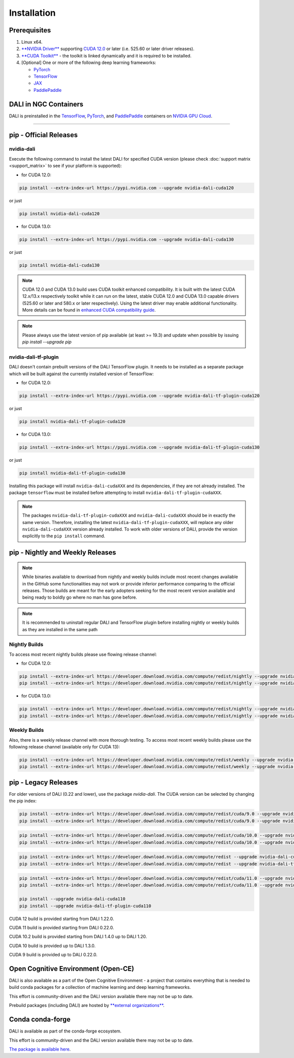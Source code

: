 Installation
============

Prerequisites
-------------

1. Linux x64.
2. `**NVIDIA Driver** <https://www.nvidia.com/drivers>`_ supporting `CUDA 12.0 <https://developer.nvidia.com/cuda-downloads>`__
   or later (i.e. 525.60 or later driver releases).
3. `**CUDA Toolkit** <https://developer.nvidia.com/cuda-downloads>`_ - the toolkit is linked
   dynamically and it is required to be installed.
4. [Optional] One or more of the following deep learning frameworks:

   * `PyTorch <https://pytorch.org>`__
   * `TensorFlow <https://www.tensorflow.org>`__
   * `JAX <https://github.com/google/jax>`__
   * `PaddlePaddle <https://www.paddlepaddle.org.cn/en>`__


DALI in NGC Containers
----------------------

DALI is preinstalled in the `TensorFlow <https://catalog.ngc.nvidia.com/orgs/nvidia/containers/tensorflow>`_,
`PyTorch <https://catalog.ngc.nvidia.com/orgs/nvidia/containers/pytorch>`_,
and `PaddlePaddle <https://catalog.ngc.nvidia.com/orgs/nvidia/containers/paddlepaddle>`_
containers on `NVIDIA GPU Cloud <https://ngc.nvidia.com>`_.

----

.. _pip wheels:

pip - Official Releases
-----------------------


nvidia-dali
^^^^^^^^^^^

Execute the following command to install the latest DALI for specified CUDA version (please check
:doc:`support matrix <support_matrix>` to see if your platform is supported):

* for CUDA 12.0:

.. code-block:: bash

   pip install --extra-index-url https://pypi.nvidia.com --upgrade nvidia-dali-cuda120

or just

.. code-block:: bash

   pip install nvidia-dali-cuda120

* for CUDA 13.0:

.. code-block:: bash

   pip install --extra-index-url https://pypi.nvidia.com --upgrade nvidia-dali-cuda130

or just

.. code-block:: bash

   pip install nvidia-dali-cuda130

.. note::

  CUDA 12.0 and CUDA 13.0 build uses CUDA toolkit enhanced compatibility. It is built with the latest CUDA 12.x/13.x respectively
  toolkit while it can run on the latest, stable CUDA 12.0 and CUDA 13.0 capable drivers (525.60 or later and 580.x or later respectively).
  Using the latest driver may enable additional functionality. More details can be found in
  `enhanced CUDA compatibility guide <https://docs.nvidia.com/deploy/cuda-compatibility/index.html#enhanced-compat-minor-releases>`_.

.. note::

  Please always use the latest version of pip available (at least >= 19.3) and update when possible by issuing `pip install --upgrade pip`

nvidia-dali-tf-plugin
^^^^^^^^^^^^^^^^^^^^^

DALI doesn't contain prebuilt versions of the DALI TensorFlow plugin. It needs to be installed as a separate package
which will be built against the currently installed version of TensorFlow:

* for CUDA 12.0:

.. code-block:: bash

   pip install --extra-index-url https://pypi.nvidia.com --upgrade nvidia-dali-tf-plugin-cuda120

or just

.. code-block:: bash

   pip install nvidia-dali-tf-plugin-cuda120

* for CUDA 13.0:

.. code-block:: bash

   pip install --extra-index-url https://pypi.nvidia.com --upgrade nvidia-dali-tf-plugin-cuda130

or just

.. code-block:: bash

   pip install nvidia-dali-tf-plugin-cuda130

Installing this package will install ``nvidia-dali-cudaXXX`` and its dependencies, if they are not already installed. The package ``tensorflow`` must be installed before attempting to install ``nvidia-dali-tf-plugin-cudaXXX``.

.. note::

  The packages ``nvidia-dali-tf-plugin-cudaXXX`` and ``nvidia-dali-cudaXXX`` should be in exactly the same version.
  Therefore, installing the latest ``nvidia-dali-tf-plugin-cudaXXX``, will replace any older ``nvidia-dali-cudaXXX`` version already installed.
  To work with older versions of DALI, provide the version explicitly to the ``pip install`` command.

pip - Nightly and Weekly Releases
---------------------------------

.. note::

  While binaries available to download from nightly and weekly builds include most recent changes
  available in the GitHub some functionalities may not work or provide inferior performance comparing
  to the official releases. Those builds are meant for the early adopters seeking for the most recent
  version available and being ready to boldly go where no man has gone before.

.. note::

  It is recommended to uninstall regular DALI and TensorFlow plugin before installing nightly or weekly
  builds as they are installed in the same path

Nightly Builds
^^^^^^^^^^^^^^

To access most recent nightly builds please use flowing release channel:

* for CUDA 12.0:

.. code-block:: bash

  pip install --extra-index-url https://developer.download.nvidia.com/compute/redist/nightly --upgrade nvidia-dali-nightly-cuda120
  pip install --extra-index-url https://developer.download.nvidia.com/compute/redist/nightly --upgrade nvidia-dali-tf-plugin-nightly-cuda120

* for CUDA 13.0:

.. code-block:: bash

  pip install --extra-index-url https://developer.download.nvidia.com/compute/redist/nightly --upgrade nvidia-dali-nightly-cuda130
  pip install --extra-index-url https://developer.download.nvidia.com/compute/redist/nightly --upgrade nvidia-dali-tf-plugin-nightly-cuda130


Weekly Builds
^^^^^^^^^^^^^

Also, there is a weekly release channel with more thorough testing. To access most recent weekly
builds please use the following release channel (available only for CUDA 13):

.. code-block:: bash

  pip install --extra-index-url https://developer.download.nvidia.com/compute/redist/weekly --upgrade nvidia-dali-weekly-cuda130
  pip install --extra-index-url https://developer.download.nvidia.com/compute/redist/weekly --upgrade nvidia-dali-tf-plugin-weekly-cuda130


pip - Legacy Releases
---------------------

For older versions of DALI (0.22 and lower), use the package `nvidia-dali`. The CUDA version can be selected by changing the pip index:

.. code-block:: bash

    pip install --extra-index-url https://developer.download.nvidia.com/compute/redist/cuda/9.0 --upgrade nvidia-dali
    pip install --extra-index-url https://developer.download.nvidia.com/compute/redist/cuda/9.0 --upgrade nvidia-dali-tf-plugin

.. code-block:: bash

   pip install --extra-index-url https://developer.download.nvidia.com/compute/redist/cuda/10.0 --upgrade nvidia-dali
   pip install --extra-index-url https://developer.download.nvidia.com/compute/redist/cuda/10.0 --upgrade nvidia-dali-tf-plugin

.. code-block:: bash

   pip install --extra-index-url https://developer.download.nvidia.com/compute/redist --upgrade nvidia-dali-cuda102
   pip install --extra-index-url https://developer.download.nvidia.com/compute/redist --upgrade nvidia-dali-tf-plugin-cuda102

.. code-block:: bash

   pip install --extra-index-url https://developer.download.nvidia.com/compute/redist/cuda/11.0 --upgrade nvidia-dali
   pip install --extra-index-url https://developer.download.nvidia.com/compute/redist/cuda/11.0 --upgrade nvidia-dali-tf-plugin

   pip install --upgrade nvidia-dali-cuda110
   pip install --upgrade nvidia-dali-tf-plugin-cuda110

CUDA 12 build is provided starting from DALI 1.22.0.

CUDA 11 build is provided starting from DALI 0.22.0.

CUDA 10.2 build is provided starting from DALI 1.4.0 up to DALI 1.20.

CUDA 10 build is provided up to DALI 1.3.0.

CUDA 9 build is provided up to DALI 0.22.0.

Open Cognitive Environment (Open-CE)
------------------------------------

DALI is also available as a part of the Open Cognitive Environment - a project that contains everything
that is needed to build conda packages for a collection of machine learning and deep learning frameworks.

This effort is community-driven and the DALI version available there may not be up to date.

Prebuild packages (including DALI) are hosted by `**external organizations** <https://github.com/open-ce/open-ce#community-builds>`_.

Conda conda-forge
-----------------

DALI is available as part of the conda-forge ecosystem.

This effort is community-driven and the DALI version available there may not be up to date.

`The package is available here <https://anaconda.org/conda-forge/nvidia-dali-python>`_.